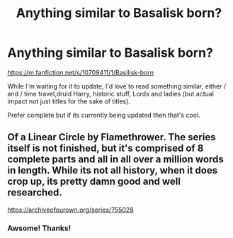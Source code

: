 #+TITLE: Anything similar to Basalisk born?

* Anything similar to Basalisk born?
:PROPERTIES:
:Author: Deadlift-Friday
:Score: 5
:DateUnix: 1573283959.0
:DateShort: 2019-Nov-09
:END:
[[https://m.fanfiction.net/s/10709411/1/Basilisk-born]]

While I'm waiting for it to update, I'd love to read something similar, either / and / time travel,druid Harry, historic stuff, Lords and ladies (but actual impact not just titles for the sake of titles).

Prefer complete but if its currently being updated then that's cool.


** Of a Linear Circle by Flamethrower. The series itself is not finished, but it's comprised of 8 complete parts and all in all over a million words in length. While its not all history, when it does crop up, its pretty damn good and well researched.

[[https://archiveofourown.org/series/755028]]
:PROPERTIES:
:Author: RayvenQ
:Score: 1
:DateUnix: 1573294848.0
:DateShort: 2019-Nov-09
:END:

*** Awsome! Thanks!
:PROPERTIES:
:Author: Deadlift-Friday
:Score: 1
:DateUnix: 1573297517.0
:DateShort: 2019-Nov-09
:END:
